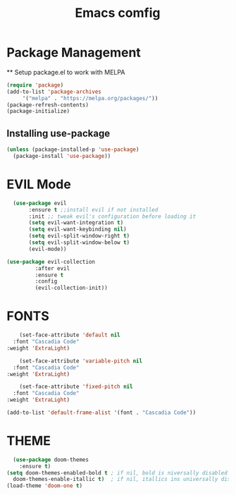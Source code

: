 #+TITLE: Emacs comfig

* Package Management
 ** Setup package.el to work with MELPA

#+begin_src emacs-lisp
    (require 'package)
    (add-to-list 'package-archives
		 '("melpa" . "https://melpa.org/packages/"))
    (package-refresh-contents)
    (package-initialize)
  
#+end_src 

** Installing use-package

#+begin_src emacs-lisp
  (unless (package-installed-p 'use-package)
    (package-install 'use-package))
#+end_src

* EVIL Mode

#+begin_src emacs-lisp
    (use-package evil
		 :ensure t ;;install evil if not installed
		 :init ;; tweak evil's configuration before loading it
		 (setq evil-want-integration t)
		 (setq evil-want-keybinding nil)
		 (setq evil-split-window-right t)
		 (setq evil-split-window-below t)
		 (evil-mode))

  (use-package evil-collection
	       :after evil
	       :ensure t
	       :config
	       (evil-collection-init))
#+end_src

* FONTS
#+begin_src emacs-lisp
	      (set-face-attribute 'default nil
	    :font "Cascadia Code"
	  :weight 'ExtraLight)

	      (set-face-attribute 'variable-pitch nil
	    :font "Cascadia Code"
	  :weight 'ExtraLight)

	      (set-face-attribute 'fixed-pitch nil
	    :font "Cascadia Code"
	  :weight 'ExtraLight)

	  (add-to-list 'default-frame-alist '(font . "Cascadia Code"))
#+end_src


* THEME
#+begin_src emacs-lisp
    (use-package doom-themes
      :ensure t)
  (setq doom-themes-enabled-bold t ; if nil, bold is niversally disabled
    doom-themes-enable-itallic t)  ; if nil, itallics ins universally disbled
  (load-theme 'doom-one t)
#+end_src
